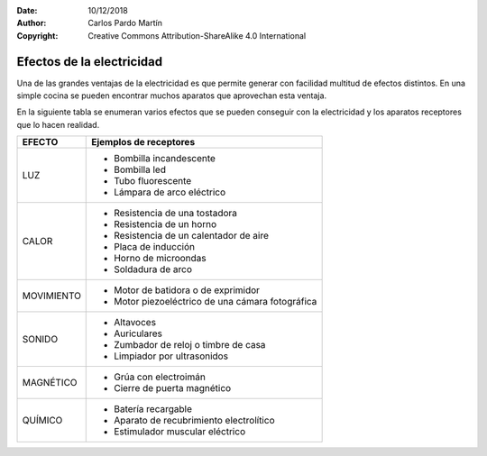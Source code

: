 ﻿:Date: 10/12/2018
:Author: Carlos Pardo Martín
:Copyright: Creative Commons Attribution-ShareAlike 4.0 International


.. _electric-receptores:

Efectos de la electricidad
==========================
Una de las grandes ventajas de la electricidad es que permite
generar con facilidad multitud de efectos distintos.
En una simple cocina se pueden encontrar muchos aparatos
que aprovechan esta ventaja.

En la siguiente tabla se enumeran varios efectos que se pueden
conseguir con la electricidad y los aparatos receptores
que lo hacen realidad.

+------------+-----------------------------------------+
| EFECTO     | Ejemplos de receptores                  |
+============+=========================================+
| LUZ        | - Bombilla incandescente                |
|            | - Bombilla led                          |
|            | - Tubo fluorescente                     |
|            | - Lámpara de arco eléctrico             |
+------------+-----------------------------------------+
| CALOR      | - Resistencia de una tostadora          |
|            | - Resistencia de un horno               |
|            | - Resistencia de un calentador de aire  |
|            | - Placa de inducción                    |
|            | - Horno de microondas                   |
|            | - Soldadura de arco                     |
+------------+-----------------------------------------+
| MOVIMIENTO | - Motor de batidora o de exprimidor     |
|            | - Motor piezoeléctrico de una cámara    |
|            |   fotográfica                           |
+------------+-----------------------------------------+
| SONIDO     | - Altavoces                             |
|            | - Auriculares                           |
|            | - Zumbador de reloj o timbre de casa    |
|            | - Limpiador por ultrasonidos            |
+------------+-----------------------------------------+
| MAGNÉTICO  | - Grúa con electroimán                  |
|            | - Cierre de puerta magnético            |
+------------+-----------------------------------------+
| QUÍMICO    | - Batería recargable                    |
|            | - Aparato de recubrimiento              |
|            |   electrolítico                         |
|            | - Estimulador muscular eléctrico        |
+------------+-----------------------------------------+

